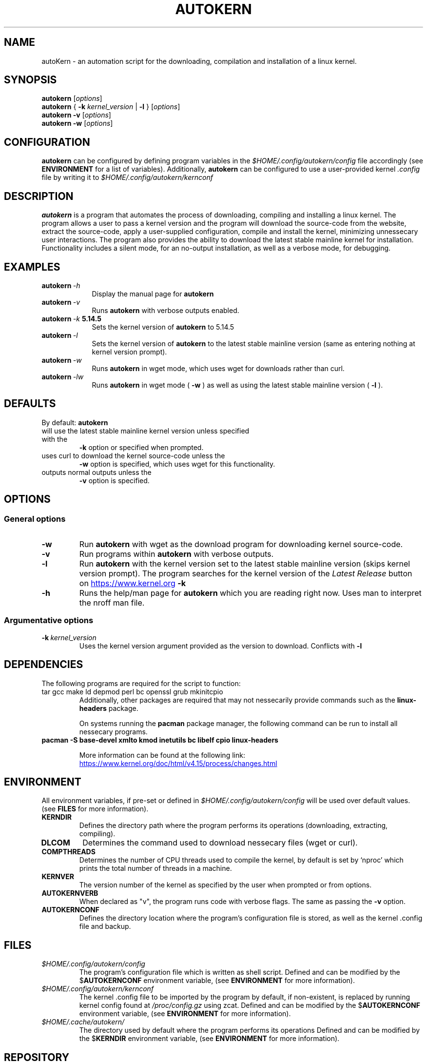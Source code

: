 '\" t
.pc
.TH AUTOKERN 1 "2022-03-17" "1.0" "autoKernelBuild"
.SH NAME
autoKern \- an automation script for the downloading, compilation and installation of a linux kernel.

.SH SYNOPSIS
.\" general usage
.B autokern
.RI [\| "options" \|]
.\" kernver options
.br
.B autokern
{
.B \-k
.I kernel_version
|
.B \-l
}
.RI [\| "options" \|]
.\" verbose and silent options
.br
.B autokern
.B \-v
.RI [\| "options" \|]
.\" wget option
.br
.B autokern
.B \-w
.RI [\| "options" \|]

.SH CONFIGURATION
.B autokern
can be configured by defining program variables in the
.IR $HOME/.config/autokern/config
file accordingly (see
.BR ENVIRONMENT
for a list of variables).
Additionally,
.B autokern
can be configured to use a user-provided kernel
.IR .config
file by writing it to
.IR $HOME/.config/autokern/kernconf
\.

.SH DESCRIPTION
.B autokern
is a program that automates the process of downloading, compiling and installing a linux kernel.
The program allows a user to pass a kernel version and the program will download the source-code from the
.UL kernel.org
website, extract the source-code, apply a user-supplied configuration, compile and install the kernel, minimizing unnessecary user interactions. The program also provides the ability to download the latest stable mainline kernel for installation. Functionality includes a silent mode, for an no-output installation, as well as a verbose mode, for debugging.

.SH EXAMPLES
.TP \w'autokern\ 'u
.BI autokern \ \-h
Display the manual page for
.B autokern
\.
.TP
.BI autokern \ \-v
Runs
.B autokern
with verbose outputs enabled.
.TP
.BI autokern \ \-k \ 5.14.5
Sets the kernel version of
.B autokern
to 5.14.5
.TP
.BI autokern \ \-l
Sets the kernel version of
.B autokern
to the latest stable mainline version (same as entering nothing at kernel version prompt).
.TP
.BI autokern \ \-w
Runs
.B autokern
in wget mode, which uses wget for downloads rather than curl.
.TP
.BI autokern \ \-lw
Runs
.B autokern
in wget mode (
.BI -w
) as well as using the latest stable mainline version (
.BI -l
).

.SH DEFAULTS
By default:
.B autokern
.TP
will use the latest stable mainline kernel version unless specified with the
.B \-k
option or specified when prompted.
.TP
uses curl to download the kernel source-code unless the
.B \-w
option is specified, which uses wget for this functionality.
.TP
outputs normal outputs unless the
.B \-v
option is specified.

.SH OPTIONS
.SS General options
.TP
.BI \-w
	Run
.B autokern
with wget as the download program for downloading kernel source-code.
.TP
.BR \-v
	Run programs within
.B autokern
with verbose outputs.
.TP
.BR \-l
	Run
.B autokern
with the kernel version set to the latest stable mainline version (skips kernel version prompt).
	The program searches for the kernel version of the
.I Latest Release
button on
.UR https://www.kernel.org
.UE
\. Conflicts with
.B -k
\.
.TP
.BR \-h
	Runs the help/man page for
.B autokern
which you are reading right now. Uses man to interpret the nroff man file.

.SS Argumentative options
.TP
.BI \-k \ kernel_version
	Uses the kernel version argument provided as the version to download.
Conflicts with
.B -l
\.

.SH DEPENDENCIES
.TP
The following programs are required for the script to function:
.TP
tar gcc make ld depmod perl bc openssl grub mkinitcpio
Additionally, other packages are required that may not nessecarily provide commands such as the
.B linux-headers
package.

On systems running the
.B pacman
package manager, the following command can be run to install all nessecary programs.

.TP
.B pacman -S base-devel xmlto kmod inetutils bc libelf cpio linux-headers

More information can be found at the following link:
.UR https://www.kernel.org/doc/html/v4.15/process/changes.html
.UE

.SH ENVIRONMENT
All environment variables, if pre-set or defined in
.IR $HOME/.config/autokern/config
will be used over default values. (see
.BR FILES
for more information).

.TP
.B KERNDIR
Defines the directory path where the program performs its operations (downloading, extracting, compiling).
.TP
.B DLCOM
Determines the command used to download nessecary files (wget or curl).
.TP
.B COMPTHREADS
Determines the number of CPU threads used to compile the kernel, by default is set by ‘nproc’ which prints the total number of threads in a machine.
.TP
.B KERNVER
The version number of the kernel as specified by the user when prompted or from options.
.TP
.B AUTOKERNVERB
When declared as "v", the program runs code with verbose flags. The same as passing the
.B -v
option.
.TP
.B AUTOKERNCONF
Defines the directory location where the program's configuration file is stored, as well as the kernel .config file and backup.

.SH FILES
.TP
.I $HOME/.config/autokern/config
The program's configuration file which is written as shell script. Defined and can be modified by the
.RB $ AUTOKERNCONF
environment variable, (see
.BR ENVIRONMENT
for more information).
.TP
.I $HOME/.config/autokern/kernconf
The kernel .config file to be imported by the program by default, if non-existent, is replaced by running kernel config found at
.IR /proc/config.gz
using zcat.
Defined and can be modified by the
.RB $ AUTOKERNCONF
environment variable, (see
.BR ENVIRONMENT
for more information).

.TP
.I $HOME/.cache/autokern/
The directory used by default where the program performs its operations Defined and can be modified by the
.RB $ KERNDIR
environment variable, (see
.BR ENVIRONMENT
for more information).


.SH REPOSITORY
The program's source-code repository can be found at the following link.
.UR https://github.com/MrMairey/autoKernelBuild
.UE

